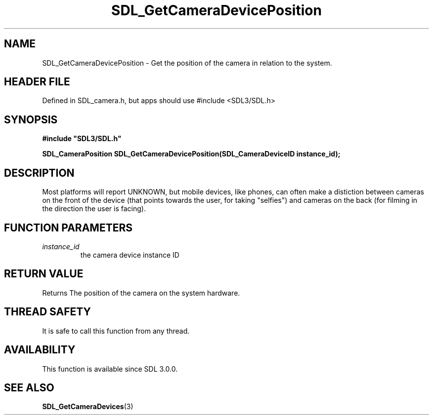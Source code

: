 .\" This manpage content is licensed under Creative Commons
.\"  Attribution 4.0 International (CC BY 4.0)
.\"   https://creativecommons.org/licenses/by/4.0/
.\" This manpage was generated from SDL's wiki page for SDL_GetCameraDevicePosition:
.\"   https://wiki.libsdl.org/SDL_GetCameraDevicePosition
.\" Generated with SDL/build-scripts/wikiheaders.pl
.\"  revision SDL-3.1.1-no-vcs
.\" Please report issues in this manpage's content at:
.\"   https://github.com/libsdl-org/sdlwiki/issues/new
.\" Please report issues in the generation of this manpage from the wiki at:
.\"   https://github.com/libsdl-org/SDL/issues/new?title=Misgenerated%20manpage%20for%20SDL_GetCameraDevicePosition
.\" SDL can be found at https://libsdl.org/
.de URL
\$2 \(laURL: \$1 \(ra\$3
..
.if \n[.g] .mso www.tmac
.TH SDL_GetCameraDevicePosition 3 "SDL 3.1.1" "SDL" "SDL3 FUNCTIONS"
.SH NAME
SDL_GetCameraDevicePosition \- Get the position of the camera in relation to the system\[char46]
.SH HEADER FILE
Defined in SDL_camera\[char46]h, but apps should use #include <SDL3/SDL\[char46]h>

.SH SYNOPSIS
.nf
.B #include \(dqSDL3/SDL.h\(dq
.PP
.BI "SDL_CameraPosition SDL_GetCameraDevicePosition(SDL_CameraDeviceID instance_id);
.fi
.SH DESCRIPTION
Most platforms will report UNKNOWN, but mobile devices, like phones, can
often make a distiction between cameras on the front of the device (that
points towards the user, for taking "selfies") and cameras on the back (for
filming in the direction the user is facing)\[char46]

.SH FUNCTION PARAMETERS
.TP
.I instance_id
the camera device instance ID
.SH RETURN VALUE
Returns The position of the camera on the system hardware\[char46]

.SH THREAD SAFETY
It is safe to call this function from any thread\[char46]

.SH AVAILABILITY
This function is available since SDL 3\[char46]0\[char46]0\[char46]

.SH SEE ALSO
.BR SDL_GetCameraDevices (3)
